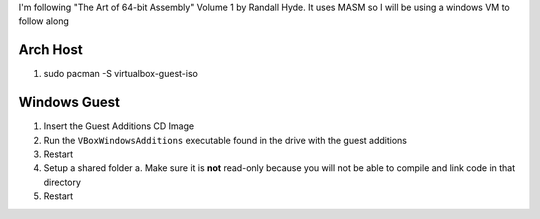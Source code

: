 I'm following "The Art of 64-bit Assembly" Volume 1 by Randall Hyde. It uses MASM so I will be using a windows VM to follow along

Arch Host
---------

1. sudo pacman -S virtualbox-guest-iso


Windows Guest
-------------

1. Insert the Guest Additions CD Image
2. Run the ``VBoxWindowsAdditions`` executable found in the drive with the guest additions
3. Restart
4. Setup a shared folder
   a. Make sure it is **not** read-only because you will not be able to compile and link code in that directory
5. Restart
